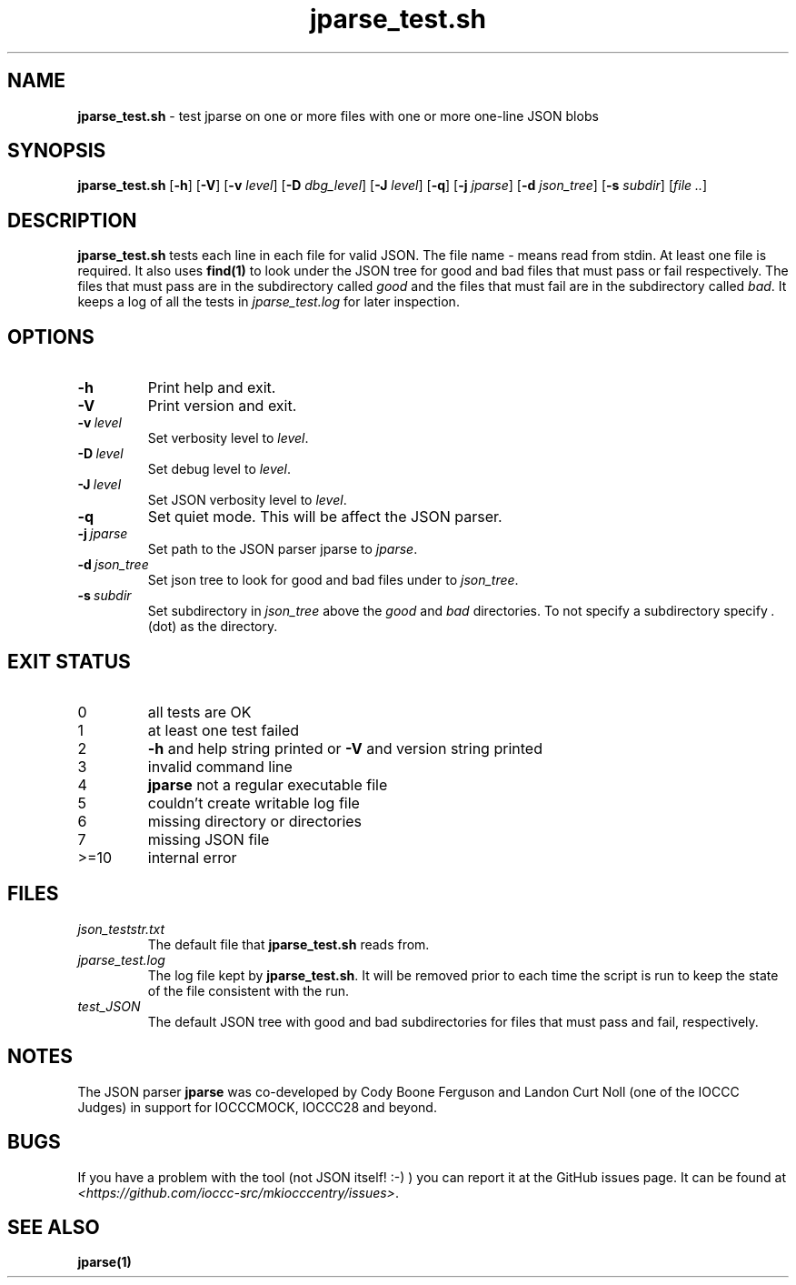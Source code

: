 .\" section 8 man page for jparse_test.sh
.\"
.\" This man page was first written by Cody Boone Ferguson for the IOCCC
.\" in 2022.
.\"
.\" Humour impairment is not virtue nor is it a vice, it's just plain
.\" wrong: almost as wrong as JSON spec mis-features and C++ obfuscation! :-)
.\"
.\" "Share and Enjoy!"
.\"     --  Sirius Cybernetics Corporation Complaints Division, JSON spec department. :-)
.\"
.TH jparse_test.sh 8 "28 January 2023" "jparse_test.sh" "IOCCC tools"
.SH NAME
.B jparse_test.sh
\- test jparse on one or more files with one or more one\-line JSON blobs
.SH SYNOPSIS
.B jparse_test.sh
.RB [\| \-h \|]
.RB [\| \-V \|]
.RB [\| \-v
.IR level \|]
.RB [\| \-D
.IR dbg_level \|]
.RB [\| \-J
.IR level \|]
.RB [\| \-q \|]
.RB [\| \-j
.IR jparse \|]
.RB [\| \-d
.IR json_tree \|]
.RB [\| \-s
.IR subdir \|]
.RI [\| file
.IR .. \|]
.SH DESCRIPTION
.B jparse_test.sh
tests each line in each file for valid JSON.
The file name
.I \-
means read from stdin.
At least one file is required.
It also uses 
.B find(1)
to look under the JSON tree for good and bad files that must pass or fail respectively.
The files that must pass are in the subdirectory called 
.I good
and the files that must fail are in the subdirectory called
.I bad\c
\&.
It keeps a log of all the tests in
.I jparse_test.log
for later inspection.
.SH OPTIONS
.TP
.B \-h
Print help and exit.
.TP
.B \-V
Print version and exit.
.TP
.BI \-v\  level
Set verbosity level to
.I level\c
\&.
.TP
.BI \-D\  level
Set debug level to
.I level\c
\&.
.TP
.BI \-J\  level
Set JSON verbosity level to
.I level\c
\&.
.TP
.BI \-q
Set quiet mode.
This will be affect the JSON parser.
.TP
.BI \-j\  jparse
Set path to the JSON parser jparse to
.I jparse\c
\&.
.TP
.BI \-d\  json_tree
Set json tree to look for good and bad files under to
.I json_tree\c
\&.
.TP
.BI \-s\  subdir
Set subdirectory in
.I json_tree
above the
.I good
and
.I bad
directories.
To not specify a subdirectory specify
.I .
(dot) as the directory.
.SH EXIT STATUS
.TP
0
all tests are OK
.TQ
1
at least one test failed
.TQ
2
.B \-h
and help string printed or
.B \-V
and version string printed
.TQ
3
invalid command line
.TQ
4
.B jparse
not a regular executable file
.TQ
5
couldn't create writable log file
.TQ
6
missing directory or directories
.TQ
7
missing JSON file
.TQ
>=10
internal error
.SH FILES
.I json_teststr.txt
.RS
The default file that
.B jparse_test.sh
reads from.
.RE
.I jparse_test.log
.RS
The log file kept by
.B jparse_test.sh\c
\&.
It will be removed prior to each time the script is run to keep the state of the file consistent with the run.
.RE
.I test_JSON
.RS
The default JSON tree with good and bad subdirectories for files that must pass and fail, respectively.
.RE
.SH NOTES
The JSON parser
.B jparse
was co\-developed by Cody Boone Ferguson and Landon Curt Noll (one of the IOCCC Judges) in support for IOCCCMOCK, IOCCC28 and beyond.
.SH BUGS
If you have a problem with the tool (not JSON itself! :\-) ) you can report it at the GitHub issues page.
It can be found at
.br
.I \<https://github.com/ioccc\-src/mkiocccentry/issues\>\c
\&.
.SH SEE ALSO
.B jparse(1)
